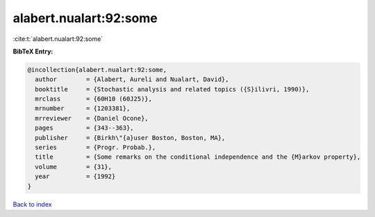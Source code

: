 alabert.nualart:92:some
=======================

:cite:t:`alabert.nualart:92:some`

**BibTeX Entry:**

.. code-block:: bibtex

   @incollection{alabert.nualart:92:some,
     author        = {Alabert, Aureli and Nualart, David},
     booktitle     = {Stochastic analysis and related topics ({S}ilivri, 1990)},
     mrclass       = {60H10 (60J25)},
     mrnumber      = {1203381},
     mrreviewer    = {Daniel Ocone},
     pages         = {343--363},
     publisher     = {Birkh\"{a}user Boston, Boston, MA},
     series        = {Progr. Probab.},
     title         = {Some remarks on the conditional independence and the {M}arkov property},
     volume        = {31},
     year          = {1992}
   }

`Back to index <../By-Cite-Keys.rst>`_
